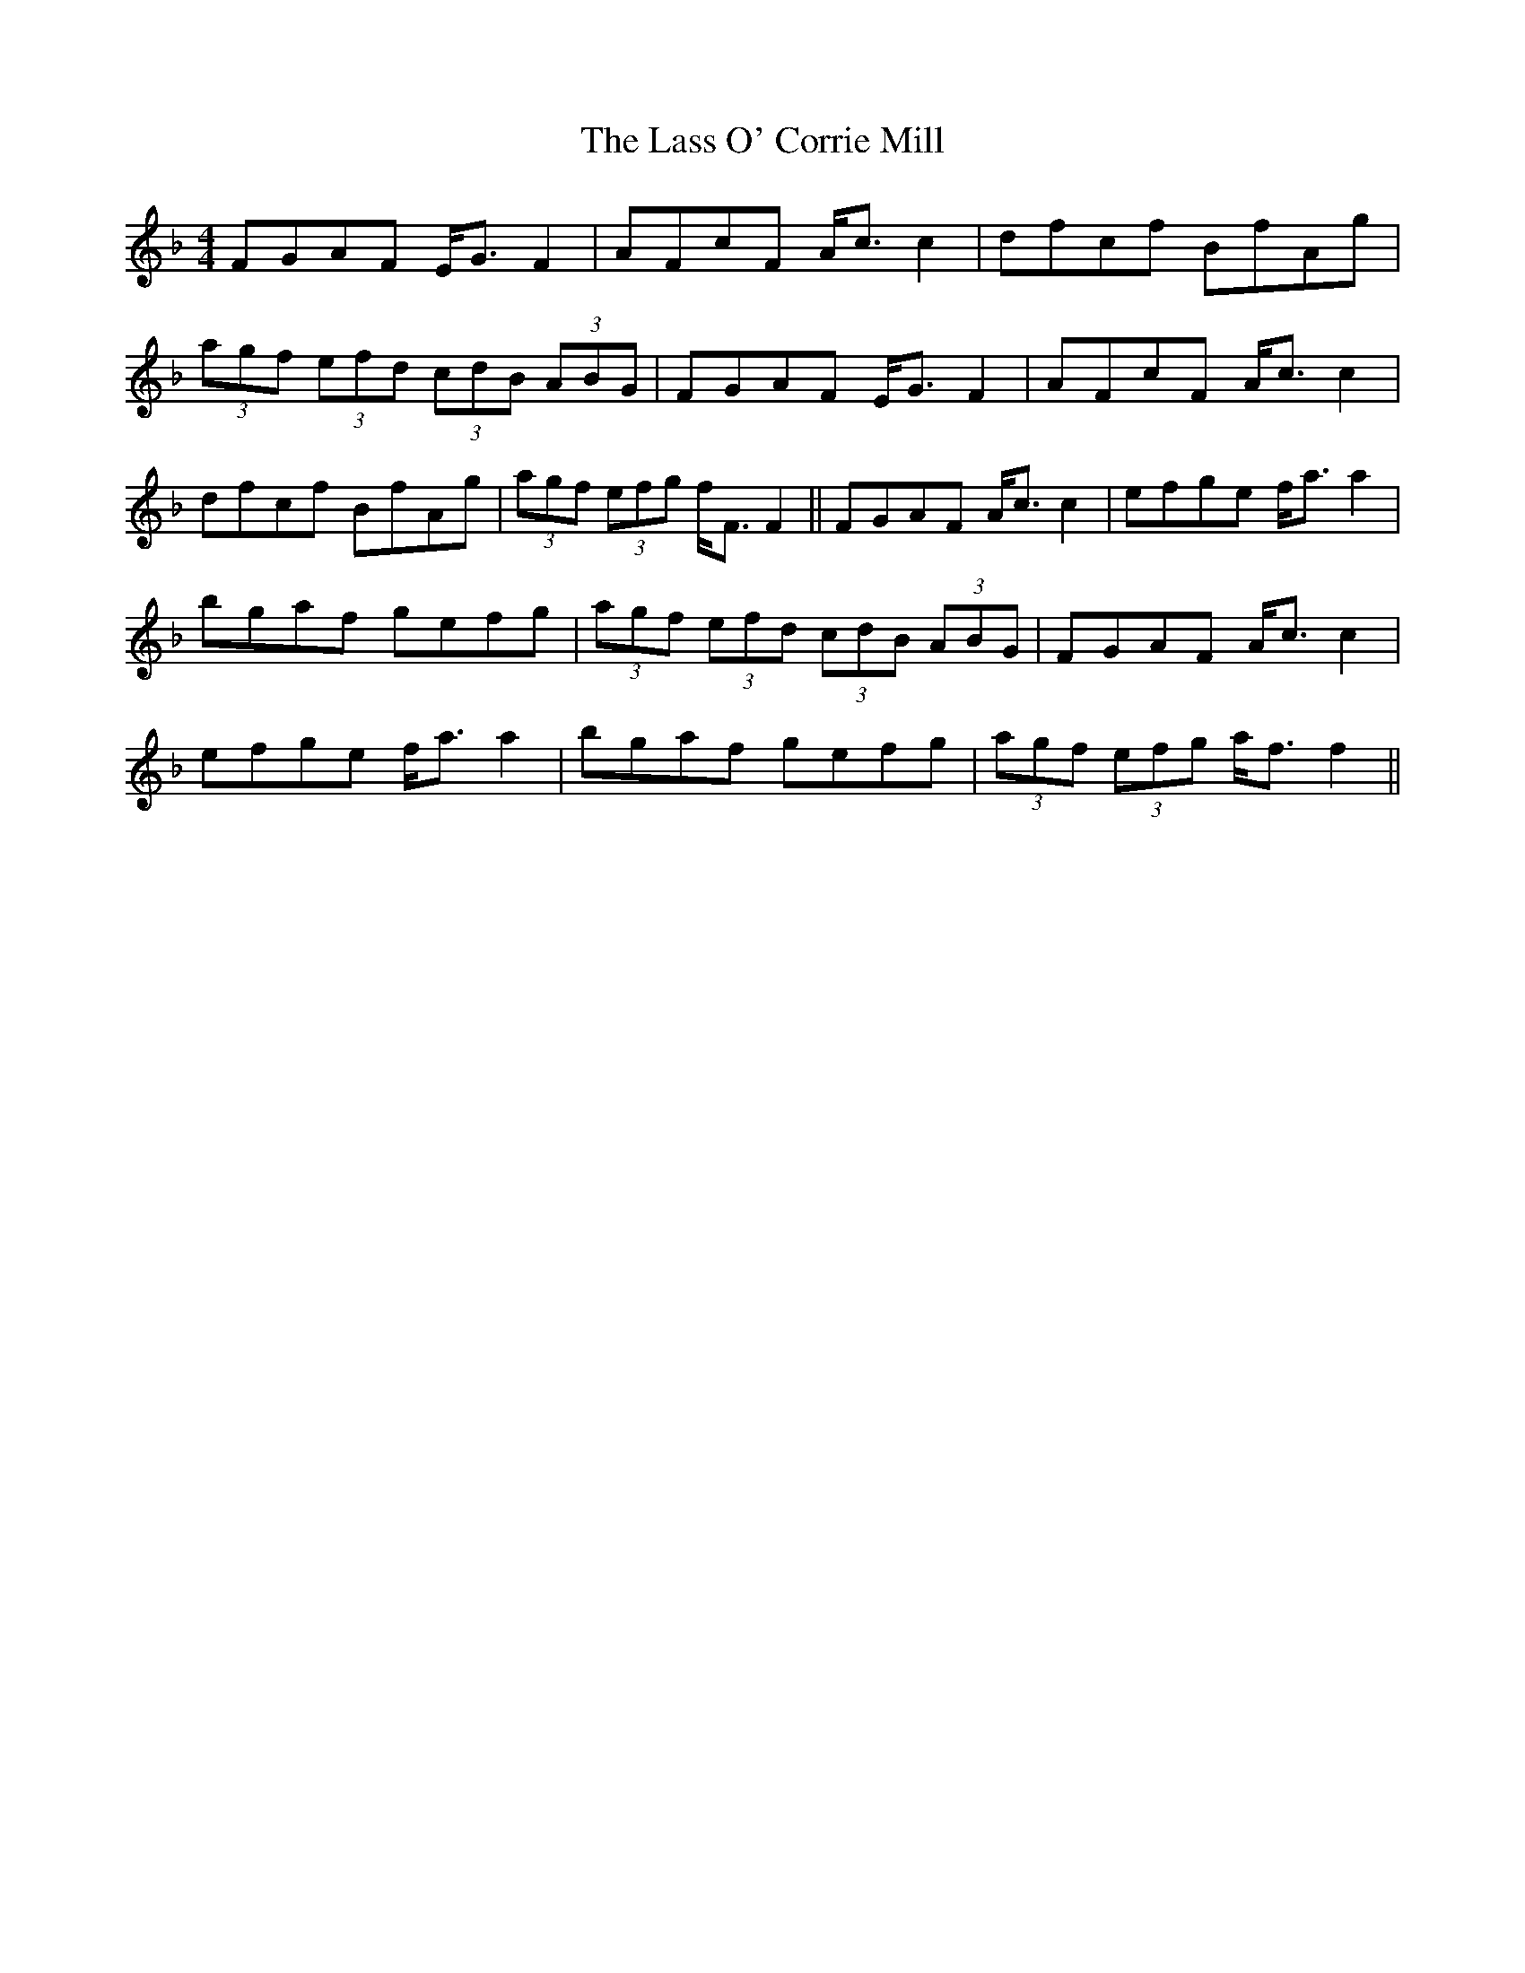 X: 22955
T: Lass O' Corrie Mill, The
R: strathspey
M: 4/4
K: Fmajor
FGAF E<G F2|AFcF A<c c2|dfcf BfAg|
(3agf (3efd (3cdB (3ABG|FGAF E<G F2|AFcF A<c c2|
dfcf BfAg|(3agf (3efg f<F F2||FGAF A<c c2|efge f<a a2|
bgaf gefg|(3agf (3efd (3cdB (3ABG|FGAF A<c c2|
efge f<a a2|bgaf gefg|(3agf (3efg a<f f2||

